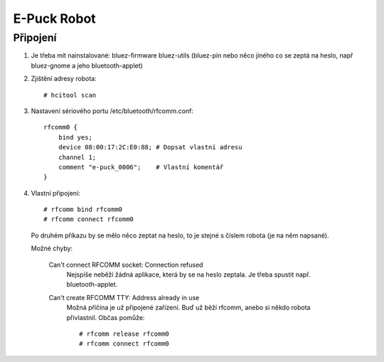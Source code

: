 E-Puck Robot
============

Připojení
---------

1) Je třeba mít nainstalované: bluez-firmware bluez-utils (bluez-pin nebo něco
   jiného co se zeptá na heslo, např bluez-gnome a jeho bluetooth-applet)

2) Zjištění adresy robota::

    # hcitool scan

3) Nastavení sériového portu /etc/bluetooth/rfcomm.conf::
    
    rfcomm0 {
        bind yes;
        device 08:00:17:2C:E0:88; # Dopsat vlastní adresu
        channel 1;
        comment "e-puck_0006";    # Vlastní komentář
    }

4) Vlastní připojení::

    # rfcomm bind rfcomm0
    # rfcomm connect rfcomm0

 Po druhém příkazu by se mělo něco zeptat na heslo, to je stejné s číslem
 robota (je na něm napsané). 
 
 Možné chyby: 

    Can't connect RFCOMM socket: Connection refused
        Nejspíše neběží žádná aplikace, která by se na heslo zeptala. Je třeba spustit např.
        bluetooth-applet.

    Can't create RFCOMM TTY: Address already in use
        Možná příčína je už připojené zařízení. Buď už běží rfcomm, anebo si
        někdo robota přivlastnil. Občas pomůže::

            # rfcomm release rfcomm0
            # rfcomm connect rfcomm0

